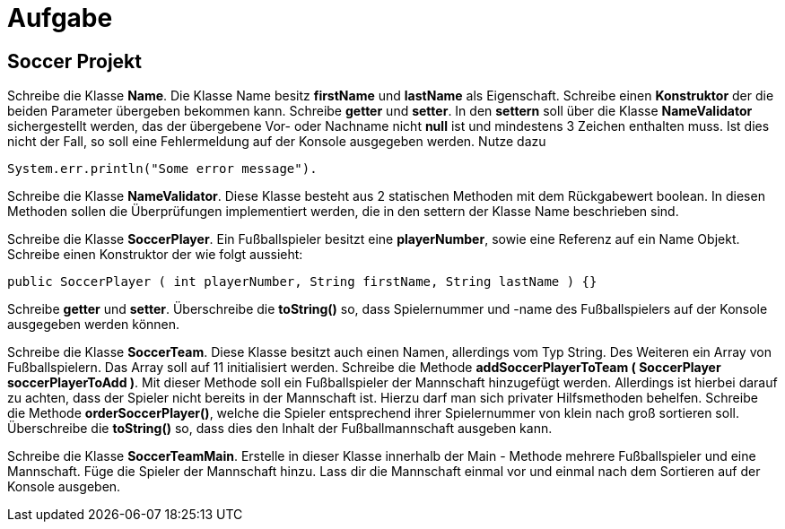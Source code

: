 [.text-center]
= Aufgabe

== Soccer Projekt

[.text-justify]
Schreibe die Klasse *Name*.
Die Klasse Name besitz *firstName* und *lastName* als Eigenschaft.
Schreibe einen *Konstruktor* der die beiden Parameter übergeben bekommen kann.
Schreibe *getter* und *setter*.
In den *settern* soll über die Klasse *NameValidator* sichergestellt werden, das der übergebene Vor- oder Nachname nicht *null* ist und mindestens 3 Zeichen enthalten muss.
Ist dies nicht der Fall, so soll eine Fehlermeldung auf der Konsole ausgegeben werden.
Nutze dazu

[source,java]
System.err.println("Some error message").

[.text-justify]
Schreibe die Klasse *NameValidator*.
Diese Klasse besteht aus 2 statischen Methoden mit dem Rückgabewert boolean.
In diesen Methoden sollen die Überprüfungen implementiert werden, die in den settern der Klasse Name beschrieben sind.

[.text-justify]
Schreibe die Klasse *SoccerPlayer*.
Ein Fußballspieler besitzt eine *playerNumber*, sowie eine Referenz auf ein Name Objekt.
Schreibe einen Konstruktor der wie folgt aussieht:

[source,java]
public SoccerPlayer ( int playerNumber, String firstName, String lastName ) {}

[.text-justify]
Schreibe *getter* und *setter*.
Überschreibe die *toString()* so, dass Spielernummer und -name des Fußballspielers auf der Konsole ausgegeben werden können.

[.text-justify]
Schreibe die Klasse *SoccerTeam*.
Diese Klasse besitzt auch einen Namen, allerdings vom Typ String.
Des Weiteren ein Array von Fußballspielern.
Das Array soll auf 11 initialisiert werden.
Schreibe die Methode *addSoccerPlayerToTeam ( SoccerPlayer soccerPlayerToAdd )*.
Mit dieser Methode soll ein Fußballspieler der Mannschaft hinzugefügt werden.
Allerdings ist hierbei darauf zu achten, dass der Spieler nicht bereits in der Mannschaft ist.
Hierzu darf man sich privater Hilfsmethoden behelfen.
Schreibe die Methode *orderSoccerPlayer()*, welche die Spieler entsprechend ihrer Spielernummer von klein nach groß sortieren soll.
Überschreibe die *toString()* so, dass dies den Inhalt der Fußballmannschaft ausgeben kann.

[.text-justify]
Schreibe die Klasse *SoccerTeamMain*.
Erstelle in dieser Klasse innerhalb der Main - Methode mehrere Fußballspieler und eine Mannschaft.
Füge die Spieler der Mannschaft hinzu.
Lass dir die Mannschaft einmal vor und einmal nach dem Sortieren auf der Konsole ausgeben.
